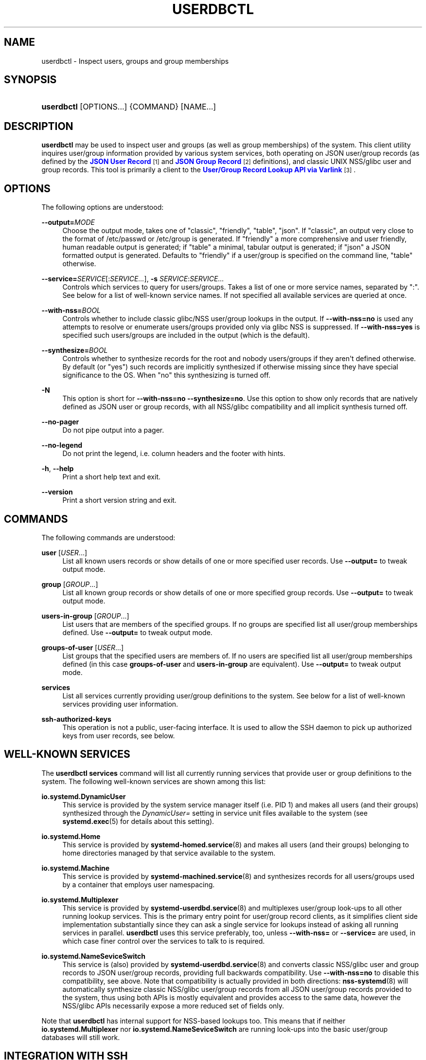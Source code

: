 '\" t
.TH "USERDBCTL" "1" "" "systemd 246" "userdbctl"
.\" -----------------------------------------------------------------
.\" * Define some portability stuff
.\" -----------------------------------------------------------------
.\" ~~~~~~~~~~~~~~~~~~~~~~~~~~~~~~~~~~~~~~~~~~~~~~~~~~~~~~~~~~~~~~~~~
.\" http://bugs.debian.org/507673
.\" http://lists.gnu.org/archive/html/groff/2009-02/msg00013.html
.\" ~~~~~~~~~~~~~~~~~~~~~~~~~~~~~~~~~~~~~~~~~~~~~~~~~~~~~~~~~~~~~~~~~
.ie \n(.g .ds Aq \(aq
.el       .ds Aq '
.\" -----------------------------------------------------------------
.\" * set default formatting
.\" -----------------------------------------------------------------
.\" disable hyphenation
.nh
.\" disable justification (adjust text to left margin only)
.ad l
.\" -----------------------------------------------------------------
.\" * MAIN CONTENT STARTS HERE *
.\" -----------------------------------------------------------------
.SH "NAME"
userdbctl \- Inspect users, groups and group memberships
.SH "SYNOPSIS"
.HP \w'\fBuserdbctl\fR\ 'u
\fBuserdbctl\fR [OPTIONS...] {COMMAND} [NAME...]
.SH "DESCRIPTION"
.PP
\fBuserdbctl\fR
may be used to inspect user and groups (as well as group memberships) of the system\&. This client utility inquires user/group information provided by various system services, both operating on JSON user/group records (as defined by the
\m[blue]\fBJSON User Record\fR\m[]\&\s-2\u[1]\d\s+2
and
\m[blue]\fBJSON Group Record\fR\m[]\&\s-2\u[2]\d\s+2
definitions), and classic UNIX NSS/glibc user and group records\&. This tool is primarily a client to the
\m[blue]\fBUser/Group Record Lookup API via Varlink\fR\m[]\&\s-2\u[3]\d\s+2\&.
.SH "OPTIONS"
.PP
The following options are understood:
.PP
\fB\-\-output=\fR\fIMODE\fR
.RS 4
Choose the output mode, takes one of
"classic",
"friendly",
"table",
"json"\&. If
"classic", an output very close to the format of
/etc/passwd
or
/etc/group
is generated\&. If
"friendly"
a more comprehensive and user friendly, human readable output is generated; if
"table"
a minimal, tabular output is generated; if
"json"
a JSON formatted output is generated\&. Defaults to
"friendly"
if a user/group is specified on the command line,
"table"
otherwise\&.
.RE
.PP
\fB\-\-service=\fR\fISERVICE\fR[:\fISERVICE\&...\fR], \fB\-s\fR \fISERVICE\fR:\fISERVICE\&...\fR
.RS 4
Controls which services to query for users/groups\&. Takes a list of one or more service names, separated by
":"\&. See below for a list of well\-known service names\&. If not specified all available services are queried at once\&.
.RE
.PP
\fB\-\-with\-nss=\fR\fIBOOL\fR
.RS 4
Controls whether to include classic glibc/NSS user/group lookups in the output\&. If
\fB\-\-with\-nss=no\fR
is used any attempts to resolve or enumerate users/groups provided only via glibc NSS is suppressed\&. If
\fB\-\-with\-nss=yes\fR
is specified such users/groups are included in the output (which is the default)\&.
.RE
.PP
\fB\-\-synthesize=\fR\fIBOOL\fR
.RS 4
Controls whether to synthesize records for the root and nobody users/groups if they aren\*(Aqt defined otherwise\&. By default (or
"yes") such records are implicitly synthesized if otherwise missing since they have special significance to the OS\&. When
"no"
this synthesizing is turned off\&.
.RE
.PP
\fB\-N\fR
.RS 4
This option is short for
\fB\-\-with\-nss=no\fR
\fB\-\-synthesize=no\fR\&. Use this option to show only records that are natively defined as JSON user or group records, with all NSS/glibc compatibility and all implicit synthesis turned off\&.
.RE
.PP
\fB\-\-no\-pager\fR
.RS 4
Do not pipe output into a pager\&.
.RE
.PP
\fB\-\-no\-legend\fR
.RS 4
Do not print the legend, i\&.e\&. column headers and the footer with hints\&.
.RE
.PP
\fB\-h\fR, \fB\-\-help\fR
.RS 4
Print a short help text and exit\&.
.RE
.PP
\fB\-\-version\fR
.RS 4
Print a short version string and exit\&.
.RE
.SH "COMMANDS"
.PP
The following commands are understood:
.PP
\fBuser\fR [\fIUSER\fR\&...]
.RS 4
List all known users records or show details of one or more specified user records\&. Use
\fB\-\-output=\fR
to tweak output mode\&.
.RE
.PP
\fBgroup\fR [\fIGROUP\fR\&...]
.RS 4
List all known group records or show details of one or more specified group records\&. Use
\fB\-\-output=\fR
to tweak output mode\&.
.RE
.PP
\fBusers\-in\-group\fR [\fIGROUP\fR\&...]
.RS 4
List users that are members of the specified groups\&. If no groups are specified list all user/group memberships defined\&. Use
\fB\-\-output=\fR
to tweak output mode\&.
.RE
.PP
\fBgroups\-of\-user\fR [\fIUSER\fR\&...]
.RS 4
List groups that the specified users are members of\&. If no users are specified list all user/group memberships defined (in this case
\fBgroups\-of\-user\fR
and
\fBusers\-in\-group\fR
are equivalent)\&. Use
\fB\-\-output=\fR
to tweak output mode\&.
.RE
.PP
\fBservices\fR
.RS 4
List all services currently providing user/group definitions to the system\&. See below for a list of well\-known services providing user information\&.
.RE
.PP
\fBssh\-authorized\-keys\fR
.RS 4
This operation is not a public, user\-facing interface\&. It is used to allow the SSH daemon to pick up authorized keys from user records, see below\&.
.RE
.SH "WELL\-KNOWN SERVICES"
.PP
The
\fBuserdbctl services\fR
command will list all currently running services that provide user or group definitions to the system\&. The following well\-known services are shown among this list:
.PP
\fBio\&.systemd\&.DynamicUser\fR
.RS 4
This service is provided by the system service manager itself (i\&.e\&. PID 1) and makes all users (and their groups) synthesized through the
\fIDynamicUser=\fR
setting in service unit files available to the system (see
\fBsystemd.exec\fR(5)
for details about this setting)\&.
.RE
.PP
\fBio\&.systemd\&.Home\fR
.RS 4
This service is provided by
\fBsystemd-homed.service\fR(8)
and makes all users (and their groups) belonging to home directories managed by that service available to the system\&.
.RE
.PP
\fBio\&.systemd\&.Machine\fR
.RS 4
This service is provided by
\fBsystemd-machined.service\fR(8)
and synthesizes records for all users/groups used by a container that employs user namespacing\&.
.RE
.PP
\fBio\&.systemd\&.Multiplexer\fR
.RS 4
This service is provided by
\fBsystemd-userdbd.service\fR(8)
and multiplexes user/group look\-ups to all other running lookup services\&. This is the primary entry point for user/group record clients, as it simplifies client side implementation substantially since they can ask a single service for lookups instead of asking all running services in parallel\&.
\fBuserdbctl\fR
uses this service preferably, too, unless
\fB\-\-with\-nss=\fR
or
\fB\-\-service=\fR
are used, in which case finer control over the services to talk to is required\&.
.RE
.PP
\fBio\&.systemd\&.NameSeviceSwitch\fR
.RS 4
This service is (also) provided by
\fBsystemd-userdbd.service\fR(8)
and converts classic NSS/glibc user and group records to JSON user/group records, providing full backwards compatibility\&. Use
\fB\-\-with\-nss=no\fR
to disable this compatibility, see above\&. Note that compatibility is actually provided in both directions:
\fBnss-systemd\fR(8)
will automatically synthesize classic NSS/glibc user/group records from all JSON user/group records provided to the system, thus using both APIs is mostly equivalent and provides access to the same data, however the NSS/glibc APIs necessarily expose a more reduced set of fields only\&.
.RE
.PP
Note that
\fBuserdbctl\fR
has internal support for NSS\-based lookups too\&. This means that if neither
\fBio\&.systemd\&.Multiplexer\fR
nor
\fBio\&.systemd\&.NameSeviceSwitch\fR
are running look\-ups into the basic user/group databases will still work\&.
.SH "INTEGRATION WITH SSH"
.PP
The
\fBuserdbctl\fR
tool may be used to make the list of SSH authorized keys possibly contained in a user record available to the SSH daemon for authentication\&. For that configure the following in
\fBsshd_config\fR(5):
.sp
.if n \{\
.RS 4
.\}
.nf
\&...
AuthorizedKeysCommand /usr/bin/userdbctl ssh\-authorized\-keys %u
AuthorizedKeysCommandUser root
\&...
.fi
.if n \{\
.RE
.\}
.SH "EXIT STATUS"
.PP
On success, 0 is returned, a non\-zero failure code otherwise\&.
.SH "ENVIRONMENT"
.PP
\fI$SYSTEMD_PAGER\fR
.RS 4
Pager to use when
\fB\-\-no\-pager\fR
is not given; overrides
\fI$PAGER\fR\&. If neither
\fI$SYSTEMD_PAGER\fR
nor
\fI$PAGER\fR
are set, a set of well\-known pager implementations are tried in turn, including
\fBless\fR(1)
and
\fBmore\fR(1), until one is found\&. If no pager implementation is discovered no pager is invoked\&. Setting this environment variable to an empty string or the value
"cat"
is equivalent to passing
\fB\-\-no\-pager\fR\&.
.RE
.PP
\fI$SYSTEMD_LESS\fR
.RS 4
Override the options passed to
\fBless\fR
(by default
"FRSXMK")\&.
.sp
Users might want to change two options in particular:
.PP
\fBK\fR
.RS 4
This option instructs the pager to exit immediately when
Ctrl+C
is pressed\&. To allow
\fBless\fR
to handle
Ctrl+C
itself to switch back to the pager command prompt, unset this option\&.
.sp
If the value of
\fI$SYSTEMD_LESS\fR
does not include
"K", and the pager that is invoked is
\fBless\fR,
Ctrl+C
will be ignored by the executable, and needs to be handled by the pager\&.
.RE
.PP
\fBX\fR
.RS 4
This option instructs the pager to not send termcap initialization and deinitialization strings to the terminal\&. It is set by default to allow command output to remain visible in the terminal even after the pager exits\&. Nevertheless, this prevents some pager functionality from working, in particular paged output cannot be scrolled with the mouse\&.
.RE
.sp
See
\fBless\fR(1)
for more discussion\&.
.RE
.PP
\fI$SYSTEMD_LESSCHARSET\fR
.RS 4
Override the charset passed to
\fBless\fR
(by default
"utf\-8", if the invoking terminal is determined to be UTF\-8 compatible)\&.
.RE
.PP
\fI$SYSTEMD_PAGERSECURE\fR
.RS 4
Takes a boolean argument\&. When true, the "secure" mode of the pager is enabled; if false, disabled\&. If
\fI$SYSTEMD_PAGERSECURE\fR
is not set at all, secure mode is enabled if the effective UID is not the same as the owner of the login session, see
\fBgeteuid\fR(2)
and
\fBsd_pid_get_owner_uid\fR(3)\&. In secure mode,
\fBLESSSECURE=1\fR
will be set when invoking the pager, and the pager shall disable commands that open or create new files or start new subprocesses\&. When
\fI$SYSTEMD_PAGERSECURE\fR
is not set at all, pagers which are not known to implement secure mode will not be used\&. (Currently only
\fBless\fR(1)
implements secure mode\&.)
.sp
Note: when commands are invoked with elevated privileges, for example under
\fBsudo\fR(8)
or
\fBpkexec\fR(1), care must be taken to ensure that unintended interactive features are not enabled\&. "Secure" mode for the pager may be enabled automatically as describe above\&. Setting
\fISYSTEMD_PAGERSECURE=0\fR
or not removing it from the inherited environment allows the user to invoke arbitrary commands\&. Note that if the
\fI$SYSTEMD_PAGER\fR
or
\fI$PAGER\fR
variables are to be honoured,
\fI$SYSTEMD_PAGERSECURE\fR
must be set too\&. It might be reasonable to completly disable the pager using
\fB\-\-no\-pager\fR
instead\&.
.RE
.PP
\fI$SYSTEMD_COLORS\fR
.RS 4
The value must be a boolean\&. Controls whether colorized output should be generated\&. This can be specified to override the decision that
\fBsystemd\fR
makes based on
\fI$TERM\fR
and what the console is connected to\&.
.RE
.PP
\fI$SYSTEMD_URLIFY\fR
.RS 4
The value must be a boolean\&. Controls whether clickable links should be generated in the output for terminal emulators supporting this\&. This can be specified to override the decision that
\fBsystemd\fR
makes based on
\fI$TERM\fR
and other conditions\&.
.RE
.SH "SEE ALSO"
.PP
\fBsystemd\fR(1),
\fBsystemd-userdbd.service\fR(8),
\fBsystemd-homed.service\fR(8),
\fBnss-systemd\fR(8),
\fBgetent\fR(1)
.SH "NOTES"
.IP " 1." 4
JSON User Record
.RS 4
\%https://systemd.io/USER_RECORD
.RE
.IP " 2." 4
JSON Group Record
.RS 4
\%https://systemd.io/GROUP_RECORD
.RE
.IP " 3." 4
User/Group Record Lookup API via Varlink
.RS 4
\%https://systemd.io/USER_GROUP_API
.RE
